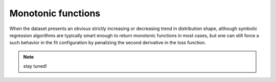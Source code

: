 Monotonic functions
-------------------

When the dataset presents an obvious strictly increasing or decreasing trend in distribution shape, although symbolic regression algorithms are typically smart enough to return monotonic functions in most cases, but one can still force a such behavior in the fit configuration by penalizing the second derivative in the loss function. 

.. note::

   stay tuned!
